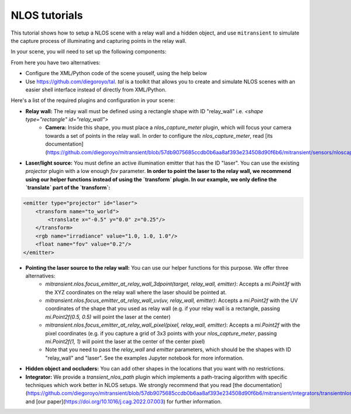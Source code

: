 NLOS tutorials
===================

This tutorial shows how to setup a NLOS scene with a relay wall and a hidden object, and use ``mitransient`` to simulate the capture process of illuminating and capturing points in the relay wall.

In your scene, you will need to set up the following components:

.. image:: ../../.images/nlos-setup.png
      :width: 50%

From here you have two alternatives:

* Configure the XML/Python code of the scene youself, using the help below
* Use https://github.com/diegoroyo/tal. `tal` is a toolkit that allows you to create and simulate NLOS scenes with an easier shell interface instead of directly from XML/Python.

Here's a list of the required plugins and configuration in your scene:

* **Relay wall:** The relay wall must be defined using a rectangle shape with ID "relay_wall" i.e. `<shape type="rectangle" id="relay_wall">`
    * **Camera:** Inside this shape, you must place a `nlos_capture_meter` plugin, which will focus your camera towards a set of points in the relay wall. In order to configure the `nlos_capture_meter`, read [its documentation](https://github.com/diegoroyo/mitransient/blob/57db9075685ccdb0b6aa8af393e234508d90f6b6/mitransient/sensors/nloscapturemeter.py#L16).
* **Laser/light source:** You must define an active illumination emitter that has the ID "laser". You can use the existing `projector` plugin with a low enough `fov` parameter. **In order to point the laser to the relay wall, we recommend using our helper functions instead of using the `transform` plugin. In our example, we only define the `translate` part of the `transform`:**
.. code-block:: xml
      
    <emitter type="projector" id="laser">
        <transform name="to_world">
            <translate x="-0.5" y="0.0" z="0.25"/>
        </transform>
        <rgb name="irradiance" value="1.0, 1.0, 1.0"/>
        <float name="fov" value="0.2"/>
    </emitter>

* **Pointing the laser source to the relay wall:** You can use our helper functions for this purpose. We offer three alternatives:
      * `mitransient.nlos.focus_emitter_at_relay_wall_3dpoint(target, relay_wall, emitter)`: Accepts a `mi.Point3f` with the XYZ coordinates on the relay wall where the laser should be pointed at.
      * `mitransient.nlos.focus_emitter_at_relay_wall_uv(uv, relay_wall, emitter)`: Accepts a `mi.Point2f` with the UV coordinates of the shape that you used as relay wall (e.g. if your relay wall is a rectangle, passing `mi.Point2f(0.5, 0.5)` will point the laser at the center)
      * `mitransient.nlos.focus_emitter_at_relay_wall_pixel(pixel, relay_wall, emitter)`: Accepts a `mi.Point2f` with the pixel coordinates (e.g. if you capture a grid of 3x3 points with your `nlos_capture_meter`, passing `mi.Point2f(1, 1)` will point the laser at the center of the center pixel)
      * Note that you need to pass the `relay_wall` and `emitter` parameters, which should be the shapes with ID "relay_wall" and "laser". See the examples Jupyter notebook for more information.
* **Hidden object and occluders:** You can add other shapes in the locations that you want with no restrictions.
* **Integrator:** We provide a `transient_nlos_path` plugin which implements a path-tracing algorithm with specific techniques which work better in NLOS setups. We strongly recommend that you read [the documentation](https://github.com/diegoroyo/mitransient/blob/57db9075685ccdb0b6aa8af393e234508d90f6b6/mitransient/integrators/transientnlospath.py#L14) and [our paper](https://doi.org/10.1016/j.cag.2022.07.003) for further information.

.. nbgallery::
      :caption: NLOS tutorials
      
      examples/transient-nlos/mitsuba3-transient-nlos
